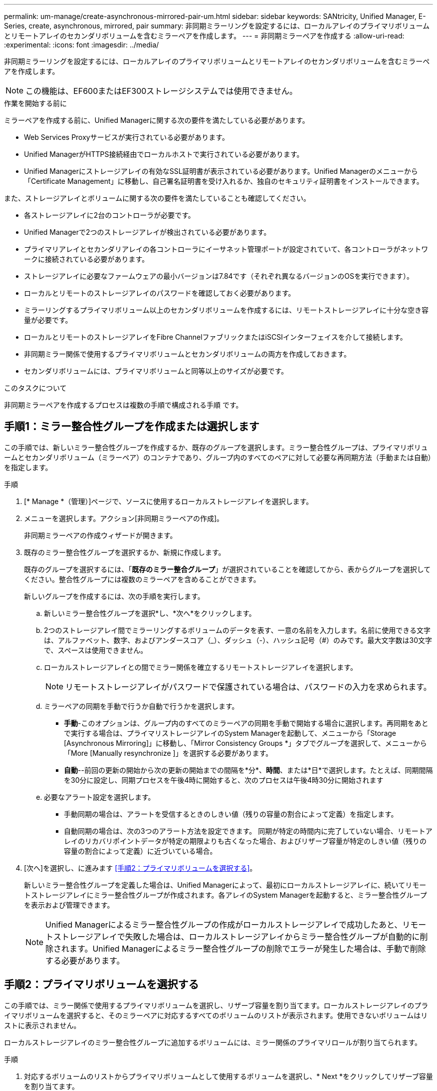 ---
permalink: um-manage/create-asynchronous-mirrored-pair-um.html 
sidebar: sidebar 
keywords: SANtricity, Unified Manager, E-Series, create, asynchronous, mirrored, pair 
summary: 非同期ミラーリングを設定するには、ローカルアレイのプライマリボリュームとリモートアレイのセカンダリボリュームを含むミラーペアを作成します。 
---
= 非同期ミラーペアを作成する
:allow-uri-read: 
:experimental: 
:icons: font
:imagesdir: ../media/


[role="lead"]
非同期ミラーリングを設定するには、ローカルアレイのプライマリボリュームとリモートアレイのセカンダリボリュームを含むミラーペアを作成します。

[NOTE]
====
この機能は、EF600またはEF300ストレージシステムでは使用できません。

====
.作業を開始する前に
ミラーペアを作成する前に、Unified Managerに関する次の要件を満たしている必要があります。

* Web Services Proxyサービスが実行されている必要があります。
* Unified ManagerがHTTPS接続経由でローカルホストで実行されている必要があります。
* Unified Managerにストレージアレイの有効なSSL証明書が表示されている必要があります。Unified Managerのメニューから「Certificate Management」に移動し、自己署名証明書を受け入れるか、独自のセキュリティ証明書をインストールできます。


また、ストレージアレイとボリュームに関する次の要件を満たしていることも確認してください。

* 各ストレージアレイに2台のコントローラが必要です。
* Unified Managerで2つのストレージアレイが検出されている必要があります。
* プライマリアレイとセカンダリアレイの各コントローラにイーサネット管理ポートが設定されていて、各コントローラがネットワークに接続されている必要があります。
* ストレージアレイに必要なファームウェアの最小バージョンは7.84です（それぞれ異なるバージョンのOSを実行できます）。
* ローカルとリモートのストレージアレイのパスワードを確認しておく必要があります。
* ミラーリングするプライマリボリューム以上のセカンダリボリュームを作成するには、リモートストレージアレイに十分な空き容量が必要です。
* ローカルとリモートのストレージアレイをFibre ChannelファブリックまたはiSCSIインターフェイスを介して接続します。
* 非同期ミラー関係で使用するプライマリボリュームとセカンダリボリュームの両方を作成しておきます。
* セカンダリボリュームには、プライマリボリュームと同等以上のサイズが必要です。


.このタスクについて
非同期ミラーペアを作成するプロセスは複数の手順で構成される手順 です。



== 手順1：ミラー整合性グループを作成または選択します

この手順では、新しいミラー整合性グループを作成するか、既存のグループを選択します。ミラー整合性グループは、プライマリボリュームとセカンダリボリューム（ミラーペア）のコンテナであり、グループ内のすべてのペアに対して必要な再同期方法（手動または自動）を指定します。

.手順
. [* Manage *（管理）]ページで、ソースに使用するローカルストレージアレイを選択します。
. メニューを選択します。アクション[非同期ミラーペアの作成]。
+
非同期ミラーペアの作成ウィザードが開きます。

. 既存のミラー整合性グループを選択するか、新規に作成します。
+
既存のグループを選択するには、「*既存のミラー整合グループ*」が選択されていることを確認してから、表からグループを選択してください。整合性グループには複数のミラーペアを含めることができます。

+
新しいグループを作成するには、次の手順を実行します。

+
.. 新しいミラー整合性グループを選択*し、*次へ*をクリックします。
.. 2つのストレージアレイ間でミラーリングするボリュームのデータを表す、一意の名前を入力します。名前に使用できる文字は、アルファベット、数字、およびアンダースコア（_）、ダッシュ（-）、ハッシュ記号（#）のみです。最大文字数は30文字で、スペースは使用できません。
.. ローカルストレージアレイとの間でミラー関係を確立するリモートストレージアレイを選択します。
+
[NOTE]
====
リモートストレージアレイがパスワードで保護されている場合は、パスワードの入力を求められます。

====
.. ミラーペアの同期を手動で行うか自動で行うかを選択します。
+
*** *手動*-このオプションは、グループ内のすべてのミラーペアの同期を手動で開始する場合に選択します。再同期をあとで実行する場合は、プライマリストレージアレイのSystem Managerを起動して、メニューから「Storage [Asynchronous Mirroring]」に移動し、「Mirror Consistency Groups *」タブでグループを選択して、メニューから「More [Manually resynchronize ]」を選択する必要があります。
*** *自動*--前回の更新の開始から次の更新の開始までの間隔を*分*、*時間*、または*日*で選択します。たとえば、同期間隔を30分に設定し、同期プロセスを午後4時に開始すると、次のプロセスは午後4時30分に開始されます


.. 必要なアラート設定を選択します。
+
*** 手動同期の場合は、アラートを受信するときのしきい値（残りの容量の割合によって定義）を指定します。
*** 自動同期の場合は、次の3つのアラート方法を設定できます。 同期が特定の時間内に完了していない場合、リモートアレイのリカバリポイントデータが特定の期限よりも古くなった場合、およびリザーブ容量が特定のしきい値（残りの容量の割合によって定義）に近づいている場合。




. [次へ]を選択し、に進みます <<手順2：プライマリボリュームを選択する>>。
+
新しいミラー整合性グループを定義した場合は、Unified Managerによって、最初にローカルストレージアレイに、続いてリモートストレージアレイにミラー整合性グループが作成されます。各アレイのSystem Managerを起動すると、ミラー整合性グループを表示および管理できます。

+
[NOTE]
====
Unified Managerによるミラー整合性グループの作成がローカルストレージアレイで成功したあと、リモートストレージアレイで失敗した場合は、ローカルストレージアレイからミラー整合性グループが自動的に削除されます。Unified Managerによるミラー整合性グループの削除でエラーが発生した場合は、手動で削除する必要があります。

====




== 手順2：プライマリボリュームを選択する

この手順では、ミラー関係で使用するプライマリボリュームを選択し、リザーブ容量を割り当てます。ローカルストレージアレイのプライマリボリュームを選択すると、そのミラーペアに対応するすべてのボリュームのリストが表示されます。使用できないボリュームはリストに表示されません。

ローカルストレージアレイのミラー整合性グループに追加するボリュームには、ミラー関係のプライマリロールが割り当てられます。

.手順
. 対応するボリュームのリストからプライマリボリュームとして使用するボリュームを選択し、* Next *をクリックしてリザーブ容量を割り当てます。
. 対応する候補のリストから、プライマリボリュームのリザーブ容量を選択します。
+
次のガイドラインに注意してください。

+
** リザーブ容量のデフォルト設定はベースボリュームの容量の20%であり、通常はこの容量で十分です。割合を変更する場合は、[*候補の更新*]をクリックします。
** 必要な容量は、プライマリボリュームに対するI/O書き込みの頻度とサイズ、およびその容量を維持する必要がある期間によって異なります。
** 一般に、次のいずれかまたは両方に該当する場合は、リザーブ容量を大きくします。
+
*** ミラーペアを長期にわたって維持する場合。
*** 大量のI/Oアクティビティにより、プライマリボリュームのデータブロックの大部分で変更が発生する場合。プライマリボリュームに対する一般的なI/Oアクティビティを判断するには、過去のパフォーマンスデータやその他のオペレーティングシステムユーティリティを使用します。




. [次へ]を選択し、に進みます <<手順3：セカンダリボリュームを選択する>>。




== 手順3：セカンダリボリュームを選択する

この手順では、ミラー関係で使用するセカンダリボリュームを選択し、リザーブ容量を割り当てます。リモートストレージアレイのセカンダリボリュームを選択すると、そのミラーペアに対応するすべてのボリュームのリストが表示されます。使用できないボリュームはリストに表示されません。

リモートストレージアレイのミラー整合性グループに追加するボリュームには、ミラー関係のセカンダリロールが割り当てられます。

.手順
. 対応するボリュームのリストから、ミラーペアのセカンダリボリュームとして使用するボリュームを選択し、* Next *をクリックしてリザーブ容量を割り当てます。
. 対応する候補のリストから、セカンダリボリュームのリザーブ容量を選択します。
+
次のガイドラインに注意してください。

+
** リザーブ容量のデフォルト設定はベースボリュームの容量の20%であり、通常はこの容量で十分です。割合を変更する場合は、[*候補の更新*]をクリックします。
** 必要な容量は、プライマリボリュームに対するI/O書き込みの頻度とサイズ、およびその容量を維持する必要がある期間によって異なります。
** 一般に、次のいずれかまたは両方に該当する場合は、リザーブ容量を大きくします。
+
*** ミラーペアを長期にわたって維持する場合。
*** 大量のI/Oアクティビティにより、プライマリボリュームのデータブロックの大部分で変更が発生する場合。プライマリボリュームに対する一般的なI/Oアクティビティを判断するには、過去のパフォーマンスデータやその他のオペレーティングシステムユーティリティを使用します。




. 「* Finish *」を選択して、非同期ミラーリングのシーケンスを完了します。


.結果
Unified Managerは次の処理を実行します。

* ローカルストレージアレイとリモートストレージアレイの間で初期同期を開始します。
* ローカルストレージアレイとリモートストレージアレイにミラーペア用のリザーブ容量を作成します。



NOTE: ミラーリングしているボリュームがシンボリュームの場合、初期同期では、プロビジョニングされたブロック（レポート容量ではなく割り当て容量）のみがセカンダリボリュームに転送されます。これにより、初期同期を完了するために転送する必要があるデータの量が削減されます。
